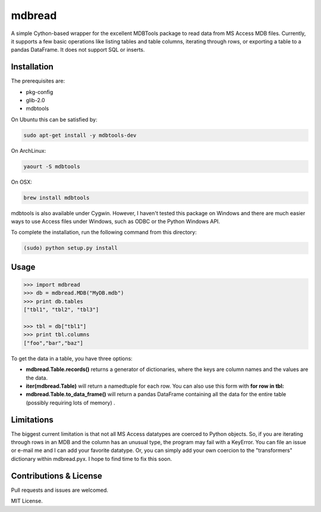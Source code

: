 ========
mdbread
========

A simple Cython-based wrapper for the excellent MDBTools package to read data from MS Access MDB files. Currently, it supports a few basic operations like listing tables and table columns, iterating through rows, or exporting a table to a pandas DataFrame. It does not support SQL or inserts.

Installation
============

The prerequisites are:

- pkg-config
- glib-2.0
- mdbtools

On Ubuntu this can be satisfied by:

.. code-block:: bash

    sudo apt-get install -y mdbtools-dev

On ArchLinux:

.. code-block:: bash

    yaourt -S mdbtools

On OSX:

.. code-block:: bash

    brew install mdbtools

mdbtools is also available under Cygwin. However, I haven't tested this package on Windows and there are much easier ways to use Access files under Windows, such as ODBC or the Python Windows API.

To complete the installation, run the following command from this directory:

.. code-block:: bash

    (sudo) python setup.py install

Usage
=====

.. code-block:: python

    >>> import mdbread
    >>> db = mdbread.MDB("MyDB.mdb")
    >>> print db.tables
    ["tbl1", "tbl2", "tbl3"]

    >>> tbl = db["tbl1"]
    >>> print tbl.columns
    ["foo","bar","baz"]


To get the data in a table, you have three options:

- **mdbread.Table.records()** returns a generator of dictionaries, where the keys are column names and the values are the data.
- **iter(mdbread.Table)** will return a namedtuple for each row. You can also use this form with **for row in tbl:**
- **mdbread.Table.to_data_frame()** will return a pandas DataFrame containing all the data for the entire table (possibly requiring lots of memory) .

Limitations
===========

The biggest current limitation is that not all MS Access datatypes are coerced to Python objects. So, if you are iterating through rows in an MDB and the column has an unusual type, the program may fail with a KeyError. You can file an issue or e-mail me and I can add your favorite datatype. Or, you can simply add your own coercion to the "transformers" dictionary within mdbread.pyx. I hope to find time to fix this soon.

Contributions & License
=======================

Pull requests and issues are welcomed.

MIT License.
